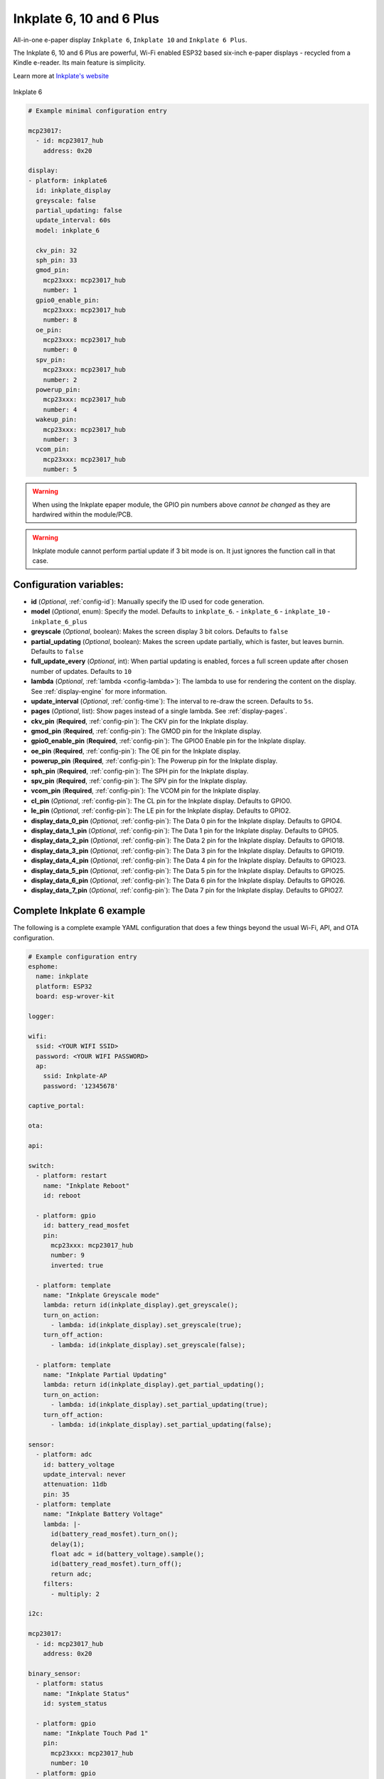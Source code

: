 Inkplate 6, 10 and 6 Plus
=========================

.. seo::
    :description: Instructions for setting up Inkplate E-Paper displays in ESPHome.
    :image: inkplate6.jpg

All-in-one e-paper display ``Inkplate 6``, ``Inkplate 10`` and ``Inkplate 6 Plus``.

The Inkplate 6, 10 and 6 Plus are powerful, Wi-Fi enabled ESP32 based six-inch e-paper displays -
recycled from a Kindle e-reader. Its main feature is simplicity.

Learn more at `Inkplate's website <https://inkplate.io/>`__

.. figure:: images/inkplate6.jpg
    :align: center
    :width: 75.0%

    Inkplate 6


.. code-block:: yaml

    # Example minimal configuration entry

    mcp23017:
      - id: mcp23017_hub
        address: 0x20

    display:
    - platform: inkplate6
      id: inkplate_display
      greyscale: false
      partial_updating: false
      update_interval: 60s
      model: inkplate_6

      ckv_pin: 32
      sph_pin: 33
      gmod_pin:
        mcp23xxx: mcp23017_hub
        number: 1
      gpio0_enable_pin:
        mcp23xxx: mcp23017_hub
        number: 8
      oe_pin:
        mcp23xxx: mcp23017_hub
        number: 0
      spv_pin:
        mcp23xxx: mcp23017_hub
        number: 2
      powerup_pin:
        mcp23xxx: mcp23017_hub
        number: 4
      wakeup_pin:
        mcp23xxx: mcp23017_hub
        number: 3
      vcom_pin:
        mcp23xxx: mcp23017_hub
        number: 5

.. warning::

    When using the Inkplate epaper module, the GPIO pin numbers above *cannot be changed* as they are
    hardwired within the module/PCB.

.. warning::

    Inkplate module cannot perform partial update if 3 bit mode is on.
    It just ignores the function call in that case.


Configuration variables:
************************

- **id** (*Optional*, :ref:`config-id`): Manually specify the ID used for code generation.
- **model** (*Optional*, enum): Specify the model. Defaults to ``inkplate_6``.
  - ``inkplate_6``
  - ``inkplate_10``
  - ``inkplate_6_plus``

- **greyscale** (*Optional*, boolean): Makes the screen display 3 bit colors. Defaults to ``false``
- **partial_updating** (*Optional*, boolean): Makes the screen update partially, which is faster, but leaves burnin. Defaults to ``false``
- **full_update_every** (*Optional*, int): When partial updating is enabled, forces a full screen update after chosen number of updates. Defaults to ``10``
- **lambda** (*Optional*, :ref:`lambda <config-lambda>`): The lambda to use for rendering the content on the display.
  See :ref:`display-engine` for more information.
- **update_interval** (*Optional*, :ref:`config-time`): The interval to re-draw the screen. Defaults to ``5s``.
- **pages** (*Optional*, list): Show pages instead of a single lambda. See :ref:`display-pages`.

- **ckv_pin** (**Required**, :ref:`config-pin`): The CKV pin for the Inkplate display.
- **gmod_pin** (**Required**, :ref:`config-pin`): The GMOD pin for the Inkplate display.
- **gpio0_enable_pin** (**Required**, :ref:`config-pin`): The GPIO0 Enable pin for the Inkplate display.
- **oe_pin** (**Required**, :ref:`config-pin`): The OE pin for the Inkplate display.
- **powerup_pin** (**Required**, :ref:`config-pin`): The Powerup pin for the Inkplate display.
- **sph_pin** (**Required**, :ref:`config-pin`): The SPH pin for the Inkplate display.
- **spv_pin** (**Required**, :ref:`config-pin`): The SPV pin for the Inkplate display.
- **vcom_pin** (**Required**, :ref:`config-pin`): The VCOM pin for the Inkplate display.
- **cl_pin** (*Optional*, :ref:`config-pin`): The CL pin for the Inkplate display.
  Defaults to GPIO0.
- **le_pin** (*Optional*, :ref:`config-pin`): The LE pin for the Inkplate display.
  Defaults to GPIO2.

- **display_data_0_pin** (*Optional*, :ref:`config-pin`): The Data 0 pin for the Inkplate display.
  Defaults to GPIO4.
- **display_data_1_pin** (*Optional*, :ref:`config-pin`): The Data 1 pin for the Inkplate display.
  Defaults to GPIO5.
- **display_data_2_pin** (*Optional*, :ref:`config-pin`): The Data 2 pin for the Inkplate display.
  Defaults to GPIO18.
- **display_data_3_pin** (*Optional*, :ref:`config-pin`): The Data 3 pin for the Inkplate display.
  Defaults to GPIO19.
- **display_data_4_pin** (*Optional*, :ref:`config-pin`): The Data 4 pin for the Inkplate display.
  Defaults to GPIO23.
- **display_data_5_pin** (*Optional*, :ref:`config-pin`): The Data 5 pin for the Inkplate display.
  Defaults to GPIO25.
- **display_data_6_pin** (*Optional*, :ref:`config-pin`): The Data 6 pin for the Inkplate display.
  Defaults to GPIO26.
- **display_data_7_pin** (*Optional*, :ref:`config-pin`): The Data 7 pin for the Inkplate display.
  Defaults to GPIO27.


Complete Inkplate 6 example
***************************

The following is a complete example YAML configuration that does a few things beyond the usual
Wi-Fi, API, and OTA configuration.

.. code-block:: yaml

    # Example configuration entry
    esphome:
      name: inkplate
      platform: ESP32
      board: esp-wrover-kit

    logger:

    wifi:
      ssid: <YOUR WIFI SSID>
      password: <YOUR WIFI PASSWORD>
      ap:
        ssid: Inkplate-AP
        password: '12345678'

    captive_portal:

    ota:

    api:

    switch:
      - platform: restart
        name: "Inkplate Reboot"
        id: reboot

      - platform: gpio
        id: battery_read_mosfet
        pin:
          mcp23xxx: mcp23017_hub
          number: 9
          inverted: true

      - platform: template
        name: "Inkplate Greyscale mode"
        lambda: return id(inkplate_display).get_greyscale();
        turn_on_action:
          - lambda: id(inkplate_display).set_greyscale(true);
        turn_off_action:
          - lambda: id(inkplate_display).set_greyscale(false);

      - platform: template
        name: "Inkplate Partial Updating"
        lambda: return id(inkplate_display).get_partial_updating();
        turn_on_action:
          - lambda: id(inkplate_display).set_partial_updating(true);
        turn_off_action:
          - lambda: id(inkplate_display).set_partial_updating(false);

    sensor:
      - platform: adc
        id: battery_voltage
        update_interval: never
        attenuation: 11db
        pin: 35
      - platform: template
        name: "Inkplate Battery Voltage"
        lambda: |-
          id(battery_read_mosfet).turn_on();
          delay(1);
          float adc = id(battery_voltage).sample();
          id(battery_read_mosfet).turn_off();
          return adc;
        filters:
          - multiply: 2

    i2c:

    mcp23017:
      - id: mcp23017_hub
        address: 0x20

    binary_sensor:
      - platform: status
        name: "Inkplate Status"
        id: system_status

      - platform: gpio
        name: "Inkplate Touch Pad 1"
        pin:
          mcp23xxx: mcp23017_hub
          number: 10
      - platform: gpio
        name: "Inkplate Touch Pad 2"
        pin:
          mcp23xxx: mcp23017_hub
          number: 11
      - platform: gpio
        name: "Inkplate Touch Pad 3"
        pin:
          mcp23xxx: mcp23017_hub
          number: 12

    time:
      - platform: sntp
        id: esptime

    font:
      - file: "Helvetica.ttf"
        id: helvetica_96
        size: 96
      - file: "Helvetica.ttf"
        id: helvetica_48
        size: 48


    display:
    - platform: inkplate6
      id: inkplate_display
      greyscale: false
      partial_updating: false
      update_interval: 60s

      ckv_pin: 32
      sph_pin: 33
      gmod_pin:
        mcp23xxx: mcp23017_hub
        number: 1
      gpio0_enable_pin:
        mcp23xxx: mcp23017_hub
        number: 8
      oe_pin:
        mcp23xxx: mcp23017_hub
        number: 0
      spv_pin:
        mcp23xxx: mcp23017_hub
        number: 2
      powerup_pin:
        mcp23xxx: mcp23017_hub
        number: 4
      wakeup_pin:
        mcp23xxx: mcp23017_hub
        number: 3
      vcom_pin:
        mcp23xxx: mcp23017_hub
        number: 5

      lambda: |-
        it.fill(COLOR_ON);

        it.print(100, 100, id(helvetica_48), COLOR_OFF, TextAlign::TOP_LEFT, "ESPHome");

        it.strftime(400, 300, id(helvetica_48), COLOR_OFF, TextAlign::CENTER, "%Y-%m-%d", id(esptime).now());
        it.strftime(400, 400, id(helvetica_96), COLOR_OFF, TextAlign::CENTER, "%H:%M", id(esptime).now());

        if (id(system_status).state) {
          it.print(700, 100, id(helvetica_48), COLOR_OFF, TextAlign::TOP_RIGHT, "Online");
        } else {
          it.print(700, 100, id(helvetica_48), COLOR_OFF, TextAlign::TOP_RIGHT, "Offline");
        }


Inkplate 6 Plus Touchscreen
***************************

The Inkplate 6 Plus has a built in touchscreen supported by ESPHome.
Below is a config example:

.. code-block:: yaml

    touchscreen:
      - platform: ektf2232
        interrupt_pin: GPIO36
        rts_pin:
          mcp23xxx: mcp23017_hub
          number: 10
        on_touch:
          - logger.log:
              format: "Touch: {x}, {y}"
              args:
                - touch.x
                - touch.y



See Also
--------

- :doc:`index`
- :doc:`/components/touchscreen/ektf2232`
- `Arduino Inkplate 6 library <https://github.com/e-radionicacom/Inkplate-6-Arduino-library>`__ by `E-radionica.com <https://e-radionica.com/>`__
- :ghedit:`Edit`
